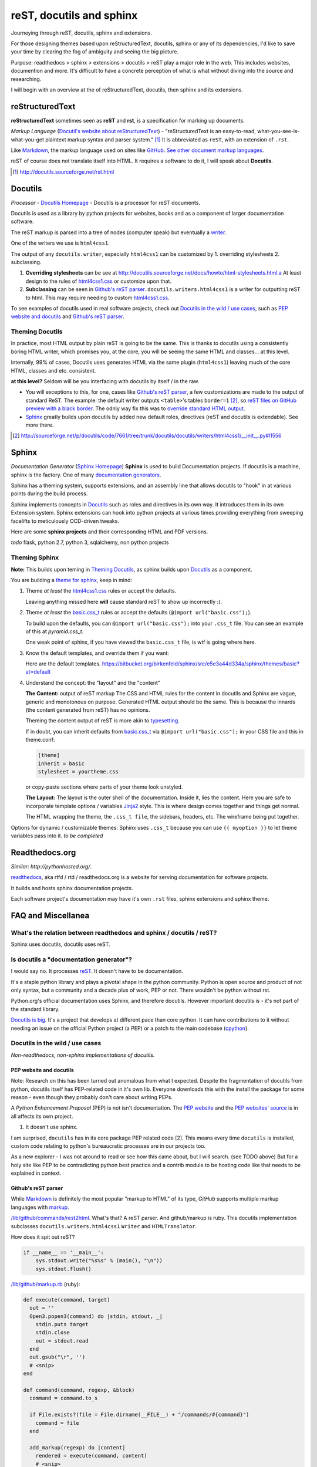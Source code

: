 .. _reST, docutils, sphinx, readthedocs:

#########################
reST, docutils and sphinx
#########################

Journeying through reST, docutils, sphinx and extensions.

For those designing themes based upon reStructuredText, docutils, sphinx or any of its dependencies, I'd like to save your time by clearing the fog of ambiguity and seeing the big picture.

Purpose: readthedocs > sphinx > extensions > docutils > reST play a major role in the web. This includes websites, documention and more. It's difficult to have a concrete perception of what is what without diving into the source and researching.

I will begin with an overview at the of reStructuredText, docutils, then sphinx and its extensions.

================
reStructuredText
================

**reStructuredText** sometimes seen as **reST** and **rst**, is a
specification for marking up documents.

*Markup Language* (`Docutil's website about reStructuredText`_) - "reStructuredText is an easy-to-read, what-you-see-is-what-you-get plaintext markup syntax and parser system." [#]_ It is abbreviated as ``reST``, with an extension of ``.rst``.

Like `Markdown`_, the markup language used on sites like `GitHub`_. `See other document markup languages`_.

reST of course does not translate itself into HTML. It requires a software to do it, I will speak about **Docutils**.

.. [#] http://docutils.sourceforge.net/rst.html

========
Docutils
========

*Processor* - `Docutils Homepage`_ - Docutils is a processor for reST
documents.

Docutils is used as a library by python projects for websites, books and as a component of larger documentation software.

The reST markup is parsed into a tree of nodes (computer speak) but eventually a `writer`_.

One of the writers we use is ``html4css1``. 

The output of any ``docutils.writer``, especially ``html4css1`` can be customized by 1. overriding stylesheets 2. subclassing.

1. **Overriding stylesheets** can be see at http://docutils.sourceforge.net/docs/howto/html-stylesheets.html.a At least design to the rules of `html4css1.css`_ or customize upon that.

2. **Subclassing** can be seen in `Github's reST parser`_. ``docutils.writers.html4css1`` is a writer for outputting reST to html. This may require needing to custom `html4css1.css`_.

To see examples of docutils used in real software projects, check out `Docutils in the wild / use cases`_, such as `PEP website and docutils`_ and `Github's reST parser`_.

Theming Docutils
----------------

In practice, most HTML output by plain reST is going to be the same. This is thanks to docutils using a consistently boring HTML writer, which promises you, at the core, you will be seeing the same HTML and classes... at this level.

Internally, 99% of cases, Docutils uses generates HTML via the same plugin (``html4css1``) leaving much of the core HTML, classes and etc. consistent.

**at this level?** Seldom will be you interfacing with docutils by itself / in the raw.

- You will exceptions to this, for one, cases like `Github's reST parser`_, a few customizations are made to the output of standard ReST. The example: the default writer outputs ``<table>``'s tables ``border=1`` [#]_, so `reST files on GitHub preview with a black border`_. The odnly way fix this was to `override standard HTML output`_.
- `Sphinx`_ greatly builds upon docutils by added new default roles, directives (reST and docutils is extendable). See more there.

.. [#] http://sourceforge.net/p/docutils/code/7661/tree/trunk/docutils/docutils/writers/html4css1/__init__.py#l1556
.. _writer: http://repo.or.cz/w/docutils.git/tree/HEAD:/docutils/docutils/writer
.. _override standard HTML output: https://github.com/github/markup/pull/220/files
.. _reST files on GitHub preview with a black border: https://github.com/github/markup/pull/220

======
Sphinx
======

*Documentation Generator* (`Sphinx Homepage`_) **Sphinx** is used to build Documentation projects. If docutils is a machine, sphinx is the factory. One of many `documentation generators`_.

Sphinx has a theming system, supports extensions, and an assembly line that allows docutils to "hook" in at various points during the build process.

Sphinx implements concepts in `Docutils`_ such as roles and directives in its own way. It introduces them in its own Extension system. Sphinx extensions can hook into python projects at various times providing everything from sweeping facelifts to meticulously OCD-driven tweaks.

Here are some **sphinx projects** and their corresponding HTML and PDF versions.

*todo* flask, python 2.7, python 3, sqlalchemy, non python projects

Theming Sphinx
--------------

**Note:** This builds upon teming in `Theming Docutils`_, as sphinx builds upon `Docutils`_ as a component.

You are building a `theme for sphinx`_, keep in mind:

1. Theme *at least* the `html4css1.css`_ rules or accept the defaults.

   Leaving anything missed here **will** cause standard reST to show up incorrectly :(.

2. Theme *at least* the `basic.css_t`_ rules or accept the defaults (``@import url("basic.css");``). 

   To build upon the defaults, you can ``@import url("basic.css");`` into your ``.css_t`` file. You can see an example of this at `pyramid.css_t`.

   One weak point of sphinx, if you have viewed the ``basic.css_t`` file, is wtf is going where here.

3. Know the default templates, and override them if you want:

   Here are the default templates. https://bitbucket.org/birkenfeld/sphinx/src/e5e3a44d334a/sphinx/themes/basic?at=default

4. Understand the concept: the "layout" and the "content"

   **The Content:** output of reST markup The CSS and HTML rules for the
   content in docutils and Sphinx are vague, generic and monotonous on
   purpose. Generated HTML output should be the same. This is because the
   innards (the content generated from reST) has no opinions.

   Theming the content output of reST is more akin to `typesetting`_.

   If in doubt, you can inherit defaults from `basic.css_t`_ via ``@import
   url("basic.css");`` in your CSS file and this in theme.conf:

   .. code-block:: ini

       [theme]
       inherit = basic
       stylesheet = yourtheme.css

   or copy-paste sections where parts of your theme look unstyled.

   **The Layout:** The layout is the outer shell of the documentation.
   Inside it, lies the content. Here you are safe to incorporate template
   options / variables `Jinja2`_ style. This is where design comes
   together and things get normal.

   The HTML wrapping the theme, the ``.css_t file``, the sidebars,
   headers, etc. The wireframe being put together.

Options for dynamic / customizable themes: Sphinx uses ``.css_t`` because you can use ``{{ myoption }}`` to let theme variables pass into it.  *to be completed*

.. _pyramid.css_t: https://bitbucket.org/birkenfeld/sphinx/src/e5e3a44d334a95fb2e83c1f485b8f57366c081e4/sphinx/themes/pyramid/static/pyramid.css_t?at=default
.. _basic.css_t: https://bitbucket.org/birkenfeld/sphinx/src/e5e3a44d334a95fb2e83c1f485b8f57366c081e4/sphinx/themes/basic/static/basic.css_t?at=default
.. _theme for sphinx: http://sphinx-doc.org/theming.html
.. _html4css1.css: http://docutils.sourceforge.net/docutils/writers/html4css1/html4css1.css

===============
Readthedocs.org
===============

*Similar: http://pythonhosted.org/*.

`readthedocs`_, aka rtfd / rtd / readthedocs.org is a website for serving documentation for software projects.

It builds and hosts sphinx documentation projects.

Each software project's documentation may have it's own ``.rst`` files, sphinx extensions and sphinx theme.

===================
FAQ and Miscellanea
===================

What's the relation between readthedocs and sphinx / docutils / reST?
---------------------------------------------------------------------

Sphinx uses docutils, docutils uses reST.

Is docutils a "documentation generator"?
----------------------------------------

I would say no. It processes `reST`_. It doesn't have to be documentation.

It's a staple python library and plays a pivotal shape in the python community. Python is open source and product of not only syntax, but a community and a decade plus of work, PEP or not. There wouldn't be python without rst.

Python.org's official documentation uses Sphinx, and therefore docutils. However important docutils is - it's not part of the standard library.

`Docutils is big`_. It's a project that develops at different pace than core python. It can have contributions to it without needing an issue on the official Python project (a PEP) or a patch to the main codebase (`cpython`_).

.. _Docutils is big: http://sourceforge.net/p/docutils/code/HEAD/tree/

Docutils in the wild / use cases
--------------------------------

*Non-readthedocs, non-sphinx implementations of docutils.*

PEP website and docutils
~~~~~~~~~~~~~~~~~~~~~~~~

Note: Research on this has been turned out anomalous from what I expected. Despite the fragmentation of docutils from python, docutils itself has PEP-related code in it's own lib. Everyone downloads this with the install the package for some reason - even though they probably don't care about writing PEPs.

A `Python Enhancement Proposal` (PEP) is not isn't documentation. The `PEP website`_ and the `PEP websites' source`_ is in all affects its own project.

1. It doesn't use sphinx.

I am surprised, ``docutils`` has in its core package PEP related code [2]. This means every time ``docutils`` is installed, custom code relating to python's bureaucratic processes are in our projects too.

.. [2]: http://sourceforge.net/p/docutils/code/HEAD/tree/trunk/docutils/docutils/writers/pep_html/
.. [3]: http://hg.python.org/peps/file/63595acfe51d/pep2pyramid.py#l316

 The website has instances where it actually overrides this in cases [3]. This is my first instance of what may be *pythpocrisy*. **TODO**: Find out how this happened. Purity in python maybe be spoken divinely through PEP's, but in practice habits are passed like a meme; through example. python.org is like the great sky castle of the python world, good python projects are like examples of world-class cities, great programmers are great people that set examples of best practice and the role models aspiring coders seek to emulate.

As a new explorer - I was not around to read or see how this came about, but I will search. (see TODO above) But for a holy site like PEP to be contradicting python best practice and a contrib module to be hosting code like that needs to be explained in context.

Github's reST parser
~~~~~~~~~~~~~~~~~~~~

While `Markdown`_ is definitely the most popular "markup to HTML" of its type, `GitHub` supports multiple markup languages with `markup`_.

`/lib/github/commands/rest2html`_. What's that? A reST parser. And github/markup is ruby. This docutils implementation subclasses ``docutils.writers.html4css1`` ``Writer`` and ``HTMLTranslator``.

How does it spit out reST? 

.. code-block:: python

    if __name__ == '__main__':
        sys.stdout.write("%s%s" % (main(), "\n"))
        sys.stdout.flush()


`/lib/github/markup.rb`_ (ruby):

.. code-block:: ruby

    def execute(command, target)
      out = ''
      Open3.popen3(command) do |stdin, stdout, _|
        stdin.puts target
        stdin.close
        out = stdout.read
      end
      out.gsub("\r", '')
      # <snip>
    end

    def command(command, regexp, &block)
      command = command.to_s

      if File.exists?(file = File.dirname(__FILE__) + "/commands/#{command}")
        command = file
      end

      add_markup(regexp) do |content|
        rendered = execute(command, content)
        # <snip>
        rendered
      end
    end

I can't read ruby, but it looks like `/lib/github/commands/`_ is hole-punched for a filename existing and the `rest2html`_ script is sent the ``content`` of the file. The ``stdout.read`` is passed up the shoot.

Important here is `/lib/github/markups.rb`_, where the command ``:rest2html`` is passed in if the regex ``/re?st(\.txt)?/`` is matched in the file name.

.. code-block:: ruby

  command(:rest2html, /re?st(\.txt)?/)

(from `/lib/github/markups.rb#L51`_ line 51.)

GitHub, with the script ``_rest2html``, kind of goes out of there way to make reST happy. Their software for markup is ruby, but for ``rest2html`` to work, their server has to have working python, docutils, and the burden of an open cog running python on their service in the light of day. It looks solid, knock one wood, but to someone in charge of security, adding a new language in this way is just more gray hairs.

.. _/lib/github/markups.rb: https://github.com/github/markup/blob/425f4aa10e53461773a715b4e6681421cd415dfe/lib/github/markups.rb
.. _/lib/github/markups.rb#L51: https://github.com/github/markup/blob/425f4aa10e53461773a715b4e6681421cd415dfe/lib/github/markups.rb#L51

.. _markup: https://github.com/github/markup
.. _/lib/github/commands/: https://github.com/github/markup/blob/master/lib/github/commands/
.. _/lib/github/commands/rest2html: https://github.com/github/markup/blob/master/lib/github/commands/rest2html
.. _rest2html: https://github.com/github/markup/blob/master/lib/github/commands/rest2html
.. _/lib/github/markup.rb: https://github.com/github/markup/blob/master/lib/github/markup.rb#L30

=======
Updates
=======

- 02/05/2014 - Adjust sections. Fix code formatting.
- 11/20/2013 - Moved to www.git-pull.com
- 11/03/2013 - Created.

.. _Python Enhancement Proposal: http://www.python.org/dev/peps/pep-0001/
.. _PEP website: http://www.python.org/dev/peps/
.. _PEP websites' source: http://hg.python.org/peps/file/tip
.. _Docutil's website about reStructuredText: http://en.wikipedia.org/wiki/ReStructuredText
.. _reST: http://en.wikipedia.org/wiki/ReStructuredText
.. _See other document markup languages: http://en.wikipedia.org/wiki/Comparison_of_document_markup_languages
.. _Documentation generators: http://en.wikipedia.org/wiki/Comparison_of_documentation_generators
.. _Docutils Homepage: http://docutils.sourceforge.net/
.. _Sphinx Homepage: http://sphinx-doc.org/
.. _Markdown: http://en.wikipedia.org/wiki/Markdown
.. _typesetting: http://en.wikipedia.org/wiki/Typesetting
.. _Wikipedia: http://wikipedia.org
.. _readthedocs: https://readthedocs.org/
.. _cpython: http://hg.python.org/cpython/
.. _Jinja2: http://jinja.pocoo.org/docs/
.. _GitHub: https://www.github.com/
.. _html4css1.css: http://docutils.sourceforge.net/docutils/writers/html4css1/html4css1.css

**LICENSE:** http://creativecommons.org/licenses/by-nc-nd/3.0/us/

**Copyright:** Tony Narlock 2013

**Build to Markdown**: ``$ pandoc --from=rst --to=markdown
--output=reStructuredText.md reStructuredText.rst``
